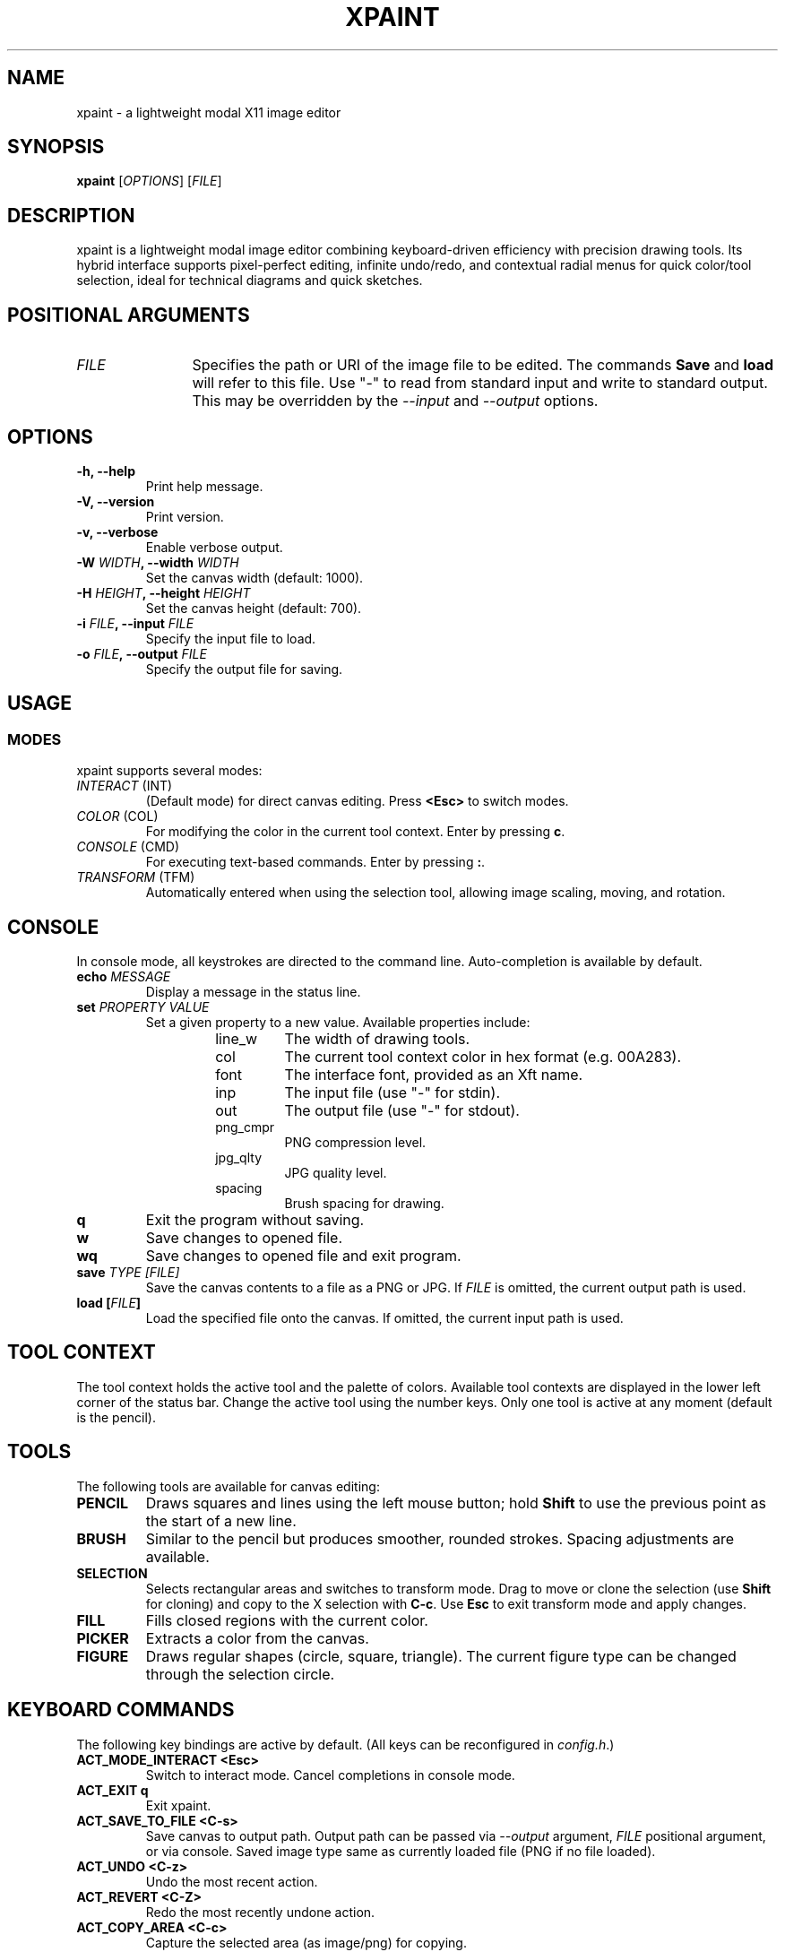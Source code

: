.TH XPAINT 1 xpaint VERSION "Modal Image Editor"

.SH NAME
xpaint \- a lightweight modal X11 image editor

.SH SYNOPSIS
.B xpaint
[\fIOPTIONS\fP] [\fIFILE\fP]

.SH DESCRIPTION
xpaint is a lightweight modal image editor combining keyboard-driven efficiency with precision drawing tools. Its hybrid interface supports pixel-perfect editing, infinite undo/redo, and contextual radial menus for quick color/tool selection, ideal for technical diagrams and quick sketches.

.SH POSITIONAL ARGUMENTS
.TP 12
\fI\fUFILE\fP
Specifies the path or URI of the image file to be edited. The commands \fBSave\fP and \fBload\fP will refer to this file. Use "-" to read from standard input and write to standard output. This may be overridden by the \fI\-\-input\fP and \fI\-\-output\fP options.

.SH OPTIONS
.TP
.B \-h, \-\-help
Print help message.
.TP
.B \-V, \-\-version
Print version.
.TP
.B \-v, \-\-verbose
Enable verbose output.
.TP
.B \-W \fIWIDTH\fP, \-\-width \fIWIDTH\fP
Set the canvas width (default: 1000).
.TP
.B \-H \fIHEIGHT\fP, \-\-height \fIHEIGHT\fP
Set the canvas height (default: 700).
.TP
.B \-i \fIFILE\fP, \-\-input \fIFILE\fP
Specify the input file to load.
.TP
.B \-o \fIFILE\fP, \-\-output \fIFILE\fP
Specify the output file for saving.

.SH USAGE

.SS MODES
xpaint supports several modes:
.IP "\fIINTERACT\fP (INT)"
(Default mode) for direct canvas editing. Press \fB<Esc>\fP to switch modes.
.IP "\fICOLOR\fP (COL)"
For modifying the color in the current tool context. Enter by pressing \fBc\fP.
.IP "\fICONSOLE\fP (CMD)"
For executing text-based commands. Enter by pressing \fB:\fP.
.IP "\fITRANSFORM\fP (TFM)"
Automatically entered when using the selection tool, allowing image scaling, moving, and rotation.

.SH CONSOLE
In console mode, all keystrokes are directed to the command line. Auto-completion is available by default.
.TP
.B echo \fI\fUMESSAGE\fP
Display a message in the status line.
.TP
.B set \fI\fUPROPERTY\fP \fI\fUVALUE\fP
Set a given property to a new value.
Available properties include:
.RS
.RS
.IP "line_w"
The width of drawing tools.
.IP "col"
The current tool context color in hex format (e.g. 00A283).
.IP "font"
The interface font, provided as an Xft name.
.IP "inp"
The input file (use "-" for stdin).
.IP "out"
The output file (use "-" for stdout).
.IP "png_cmpr"
PNG compression level.
.IP "jpg_qlty"
JPG quality level.
.IP "spacing"
Brush spacing for drawing.
.RE
.RE
.TP
.B q
Exit the program without saving.
.TP
.B w
Save changes to opened file.
.TP
.B wq
Save changes to opened file and exit program.
.TP
.B save \fI\fUTYPE\fP [\fIFILE\fP]
Save the canvas contents to a file as a PNG or JPG. If \fIFILE\fP is omitted, the current output path is used.
.TP
.B load [\fIFILE\fP]
Load the specified file onto the canvas. If omitted, the current input path is used.

.SH TOOL CONTEXT
The tool context holds the active tool and the palette of colors. Available tool contexts are displayed in the lower left corner of the status bar. Change the active tool using the number keys. Only one tool is active at any moment (default is the pencil).

.SH TOOLS
The following tools are available for canvas editing:
.TP
.B PENCIL
Draws squares and lines using the left mouse button; hold \fBShift\fP to use the previous point as the start of a new line.
.TP
.B BRUSH
Similar to the pencil but produces smoother, rounded strokes. Spacing adjustments are available.
.TP
.B SELECTION
Selects rectangular areas and switches to transform mode. Drag to move or clone the selection (use \fBShift\fP for cloning) and copy to the X selection with \fBC-c\fP. Use \fBEsc\fP to exit transform mode and apply changes.
.TP
.B FILL
Fills closed regions with the current color.
.TP
.B PICKER
Extracts a color from the canvas.
.TP
.B FIGURE
Draws regular shapes (circle, square, triangle). The current figure type can be changed through the selection circle.

.SH KEYBOARD COMMANDS
The following key bindings are active by default. (All keys can be reconfigured in \fIconfig.h\fP.)
.TP
.B ACT_MODE_INTERACT \fB<Esc>\fP
Switch to interact mode. Cancel completions in console mode.
.TP
.B ACT_EXIT \fBq\fP
Exit xpaint.
.TP
.B ACT_SAVE_TO_FILE \fB<C-s>\fP
Save canvas to output path.
Output path can be passed via \fI\-\-output\fP argument,
\fIFILE\fP positional argument, or via console.
Saved image type same as currently loaded file (PNG if no file loaded).
.TP
.B ACT_UNDO <C-z>
Undo the most recent action.
.TP
.B ACT_REVERT <C-Z>
Redo the most recently undone action.
.TP
.B ACT_COPY_AREA <C-c>
Capture the selected area (as image/png) for copying.
.TP
.B ACT_PASTE_IMAGE <C-v>
Paste the clipboard image (automatically switches to transform mode).
.TP
.B ACT_SWAP_COLOR x
Swap the current drawing color with the previous color.
.TP
.B (no action) NUMBER (0 to 9)
Switch between available tool contexts.
.TP
.B (no action) <C-Left>, <C-Right>, <C-Down>, <C-Up>
Resize the canvas (hold shift to increase step).
.TP
.B ACT_ZOOM_IN / ACT_ZOOM_OUT <C-plus>/<C-minus>
Zoom in and out of the canvas.
.TP
.B ACT_MODE_COLOR c
Switch to color mode.
.TP
.B ACT_ADD_COLOR <C-Up>
In color mode. Extend the number of colors in the current tool context.
.TP
.B ACT_TO_RIGHT_COL_DIGIT / ACT_TO_LEFT_COL_DIGIT <Right>/<Left>
In color mode. Move cursor to next or previous digit in modified color.
.TP
.B (no action) Number keys (0-F)
In color mode. Change selected digit to typed.
.TP
.B ACT_MODE_CONSOLE \fB:\fP
Switch to console mode.
.TP
.B (no action) LETTER (except ACT_MODE_INTERACT)
In console mode. Append letter to command.
.TP
.B KEY_CL_NEXT_COMPLT <Tab>
In console mode. Cycle completions.
.TP
.B KEY_CL_APPLY_COMPLT <Return>
In console mode. Apply completions.
.TP
.B KEY_CL_RUN <Enter>
In console mode. Run the command.
.TP
.B KEY_CL_CLIPBOARD_PASTE <C-v>
In console mode. Paste from clipboard.
.TP
.B KEY_CL_ERASE_CHAR <BS>
In console mode. Clear letter from command.

.SH MOUSE COMMANDS
Mouse buttons also can be changed in \fIconfig.h\fP file (BTN_* variables).
.TP
.B BTN_MAIN <LeftMouse>
Use current tool.
.TP
.B BTN_SEL_CIRC <RightMouse>
Display the selection circle. Hover over items and release the button to make a selection.
.TP
.B BTN_SEL_CIRC_ALTERNATIVE <A-RightMouse>
Display an alternative selection circle (e.g. different color options).
.TP
.B BTN_CANVAS_RESIZE <C-RightMouse>
Resize the canvas via dragging.
.TP
.B BTN_SCROLL_DRAG <MiddleMouse>
Drag to move the canvas.
.TP
.B BTN_SCROLL_UP / DOWN / LEFT / RIGHT (<Up>, <Down>, <S-Up>, <S-Down>)
Scroll the canvas in the respective direction.
.TP
.B BTN_ZOOM_IN / BTN_ZOOM_OUT <C-Up>/<C-Down>
Zoom in or out using the mouse.
.TP
.B BTN_COPY_SELECTION <S-LeftMouse>
Make selection with selection tool and drag it with this button to copy area (instead of move).
.TP
.B BTN_TRANS_MOVE <LeftMouse>
Drag to move the canvas or a selection in transform mode.
.TP
.B BTN_TRANS_MOVE_LOCK <S-LeftMouse>
Move along one axis while in transform mode.
.TP
.B BTN_TRANS_SCALE <A-RightMouse>
Scale the canvas or a selection in transform mode.
.TP
.B BTN_TRANS_SCALE_UNIFORM <A-S-RightMouse>
Uniformly scale while keeping the aspect ratio intact.
.TP
.B BTN_TRANS_ROTATE <C-RightMouse>
Rotate the canvas or current selection by moving the mouse vertically.
.TP
.B BTN_TRANS_ROTATE_SNAP <C-S-RightMouse>
Rotate with predefined 45° snapping increments.

.SH NOTE
All listed keys are in vim notation.

.SH HOMEPAGE
https://github.com/Familex/xpaint
